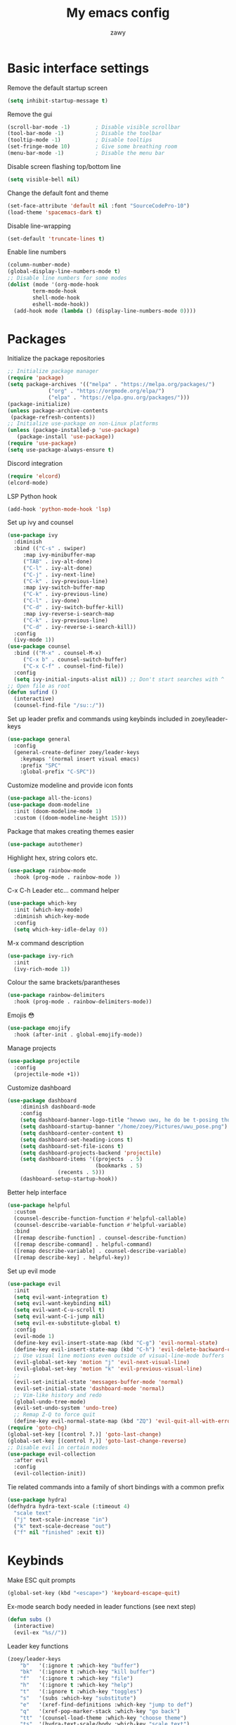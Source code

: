 #+STARTUP: overview
#+title:My emacs config
#+author:zawy


* Basic interface settings

**** Remove the default startup screen
#+BEGIN_SRC emacs-lisp
  (setq inhibit-startup-message t)
#+END_SRC

**** Remove the gui
#+BEGIN_SRC emacs-lisp
  (scroll-bar-mode -1)        ; Disable visible scrollbar
  (tool-bar-mode -1)          ; Disable the toolbar
  (tooltip-mode -1)           ; Disable tooltips
  (set-fringe-mode 10)        ; Give some breathing room
  (menu-bar-mode -1)          ; Disable the menu bar
#+END_SRC

**** Disable screen flashing top/bottom line
#+BEGIN_SRC emacs-lisp
  (setq visible-bell nil)
#+END_SRC

**** Change the default font and theme
#+BEGIN_SRC emacs-lisp
  (set-face-attribute 'default nil :font "SourceCodePro-10")
  (load-theme 'spacemacs-dark t)
#+END_SRC

**** Disable line-wrapping
#+BEGIN_SRC emacs-lisp
  (set-default 'truncate-lines t)
#+END_SRC

**** Enable line numbers
#+BEGIN_SRC emacs-lisp
  (column-number-mode)
  (global-display-line-numbers-mode t)
  ;; Disable line numbers for some modes
  (dolist (mode '(org-mode-hook
		  term-mode-hook
		  shell-mode-hook
		  eshell-mode-hook))
    (add-hook mode (lambda () (display-line-numbers-mode 0))))
#+END_SRC


* Packages

**** Initialize the package repositories
#+BEGIN_SRC emacs-lisp
  ;; Initialize package manager
  (require 'package)
  (setq package-archives '(("melpa" . "https://melpa.org/packages/")
			   ("org" . "https://orgmode.org/elpa/")
			   ("elpa" . "https://elpa.gnu.org/packages/")))
  (package-initialize)
  (unless package-archive-contents
   (package-refresh-contents))
  ;; Initialize use-package on non-Linux platforms
  (unless (package-installed-p 'use-package)
     (package-install 'use-package))
  (require 'use-package)
  (setq use-package-always-ensure t)
#+END_SRC

**** Discord integration
#+BEGIN_SRC emacs-lisp
  (require 'elcord)
  (elcord-mode)
#+END_SRC

**** LSP Python hook
#+BEGIN_SRC emacs-lisp
  (add-hook 'python-mode-hook 'lsp)
#+END_SRC

**** Set up ivy and counsel
#+BEGIN_SRC emacs-lisp
  (use-package ivy
    :diminish
    :bind (("C-s" . swiper)
	   :map ivy-minibuffer-map
	   ("TAB" . ivy-alt-done)
	   ("C-l" . ivy-alt-done)
	   ("C-j" . ivy-next-line)
	   ("C-k" . ivy-previous-line)
	   :map ivy-switch-buffer-map
	   ("C-k" . ivy-previous-line)
	   ("C-l" . ivy-done)
	   ("C-d" . ivy-switch-buffer-kill)
	   :map ivy-reverse-i-search-map
	   ("C-k" . ivy-previous-line)
	   ("C-d" . ivy-reverse-i-search-kill))
    :config
    (ivy-mode 1))
  (use-package counsel
    :bind (("M-x" . counsel-M-x)
	   ("C-x b" . counsel-switch-buffer)
	   ("C-x C-f" . counsel-find-file))
    :config
    (setq ivy-initial-inputs-alist nil)) ;; Don't start searches with ^
  ;; Open file as root
  (defun sufind ()
    (interactive)
    (counsel-find-file "/su::/"))
#+END_SRC

**** Set up leader prefix and commands using keybinds included in zoey/leader-keys 
#+BEGIN_SRC emacs-lisp
  (use-package general
    :config
    (general-create-definer zoey/leader-keys
      :keymaps '(normal insert visual emacs)
      :prefix "SPC"
      :global-prefix "C-SPC"))
#+END_SRC


**** Customize modeline and provide icon fonts
#+BEGIN_SRC emacs-lisp
  (use-package all-the-icons)
  (use-package doom-modeline
    :init (doom-modeline-mode 1)
    :custom ((doom-modeline-height 15)))
#+END_SRC

**** Package that makes creating themes easier
#+BEGIN_SRC emacs-lisp
  (use-package autothemer)
#+END_SRC

**** Highlight hex, string colors etc.
#+BEGIN_SRC emacs-lisp
  (use-package rainbow-mode
    :hook (prog-mode . rainbow-mode ))
#+END_SRC

**** C-x C-h Leader etc... command helper
#+BEGIN_SRC emacs-lisp     
  (use-package which-key
    :init (which-key-mode)
    :diminish which-key-mode
    :config
    (setq which-key-idle-delay 0))
#+END_SRC

**** M-x command description
#+BEGIN_SRC emacs-lisp
  (use-package ivy-rich
    :init
    (ivy-rich-mode 1))
#+END_SRC

**** Colour the same brackets/parantheses
#+BEGIN_SRC emacs-lisp
  (use-package rainbow-delimiters
    :hook (prog-mode . rainbow-delimiters-mode))
#+END_SRC

**** Emojis 😳
#+BEGIN_SRC emacs-lisp
  (use-package emojify
    :hook (after-init . global-emojify-mode))
#+END_SRC

**** Manage projects
#+BEGIN_SRC emacs-lisp
  (use-package projectile
    :config
    (projectile-mode +1))
#+END_SRC

**** Customize dashboard
#+BEGIN_SRC emacs-lisp
  (use-package dashboard
      :diminish dashboard-mode
      :config
      (setq dashboard-banner-logo-title "hewwo uwu, he do be t-posing tho 😳")
      (setq dashboard-startup-banner "/home/zoey/Pictures/uwu_pose.png")
      (setq dashboard-center-content t)
      (setq dashboard-set-heading-icons t)
      (setq dashboard-set-file-icons t)
      (setq dashboard-projects-backend 'projectile)
      (setq dashboard-items '((projects  . 5)
                              (bookmarks . 5)
			      (recents . 5)))
      (dashboard-setup-startup-hook))
#+END_SRC

**** Better help interface
#+BEGIN_SRC emacs-lisp
  (use-package helpful
    :custom
    (counsel-describe-function-function #'helpful-callable)
    (counsel-describe-variable-function #'helpful-variable)
    :bind
    ([remap describe-function] . counsel-describe-function)
    ([remap describe-command] . helpful-command)
    ([remap describe-variable] . counsel-describe-variable)
    ([remap describe-key] . helpful-key))
#+END_SRC

**** Set up evil mode
#+BEGIN_SRC emacs-lisp
  (use-package evil
    :init
    (setq evil-want-integration t)
    (setq evil-want-keybinding nil)
    (setq evil-want-C-u-scroll t)
    (setq evil-want-C-i-jump nil)
    (setq evil-ex-substitute-global t)
    :config
    (evil-mode 1)
    (define-key evil-insert-state-map (kbd "C-g") 'evil-normal-state)
    (define-key evil-insert-state-map (kbd "C-h") 'evil-delete-backward-char-and-join)
    ;; Use visual line motions even outside of visual-line-mode buffers
    (evil-global-set-key 'motion "j" 'evil-next-visual-line)
    (evil-global-set-key 'motion "k" 'evil-previous-visual-line)
    ;; 
    (evil-set-initial-state 'messages-buffer-mode 'normal)
    (evil-set-initial-state 'dashboard-mode 'normal)
    ;; Vim-like history and redo
    (global-undo-tree-mode)
    (evil-set-undo-system 'undo-tree)
    ;; Remap Z-Q to force quit
    (define-key evil-normal-state-map (kbd "ZQ") 'evil-quit-all-with-error-code))
  (require 'goto-chg)
  (global-set-key [(control ?.)] 'goto-last-change)
  (global-set-key [(control ?,)] 'goto-last-change-reverse)
  ;; Disable evil in certain modes
  (use-package evil-collection
    :after evil
    :config
    (evil-collection-init))
#+END_SRC

**** Tie related commands into a family of short bindings with a common prefix 
#+BEGIN_SRC emacs-lisp
  (use-package hydra)
  (defhydra hydra-text-scale (:timeout 4)
    "scale text"
    ("j" text-scale-increase "in")
    ("k" text-scale-decrease "out")
    ("f" nil "finished" :exit t))
#+END_SRC


* Keybinds
  
**** Make ESC quit prompts 
#+BEGIN_SRC emacs-lisp
  (global-set-key (kbd "<escape>") 'keyboard-escape-quit)
#+END_SRC

**** Ex-mode search body needed in leader functions (see next step)
#+BEGIN_SRC emacs-lisp
  (defun subs ()
    (interactive)
    (evil-ex "%s//"))
#+END_SRC

**** Leader key functions
#+BEGIN_SRC emacs-lisp
(zoey/leader-keys
    "b"   '(:ignore t :which-key "buffer")
    "bk"  '(:ignore t :which-key "kill buffer")
    "f"   '(:ignore t :which-key "file")
    "h"   '(:ignore t :which-key "help")
    "t"   '(:ignore t :which-key "toggles")
    "s"   '(subs :which-key "substitute")
    "e"   '(xref-find-definitions :which-key "jump to def")
    "q"   '(xref-pop-marker-stack :which-key "go back")
    "tt"  '(counsel-load-theme :which-key "choose theme")
    "ts"  '(hydra-text-scale/body :which-key "scale text")
    "hf"  '(describe-function :which-key "describe function")
    "hk"  '(describe-key :which-key "describe key")
    "hp"  '(describe-package :which-key "describe package")
    "fn"  '(make-empty-file :which-key "create file")
    "fe"  '(counsel-find-file :which-key "edit file")
    "fr"  '(sufind :which-key "open as root")
    "be"  '(eval-buffer :which-key "eval buffer")
    "br"  '(revert-buffer :which-key "revert buffer") 
    "bs"  '(counsel-switch-buffer :which-key "switch buffer")
    "bw"  '(save-buffer :which-key "buffer write")
    "bkc" '(kill-current-buffer :which-key "kill current buffer")
    "bks" '(kill-buffer :which-key "kill a buffer"))
#+END_SRC


* Variables

**** Use .custom.el for custom-set-variables
#+BEGIN_SRC emacs-lisp
  (setq custom-file "~/.emacs.d/custom.el")
  (load custom-file)
#+END_SRC
